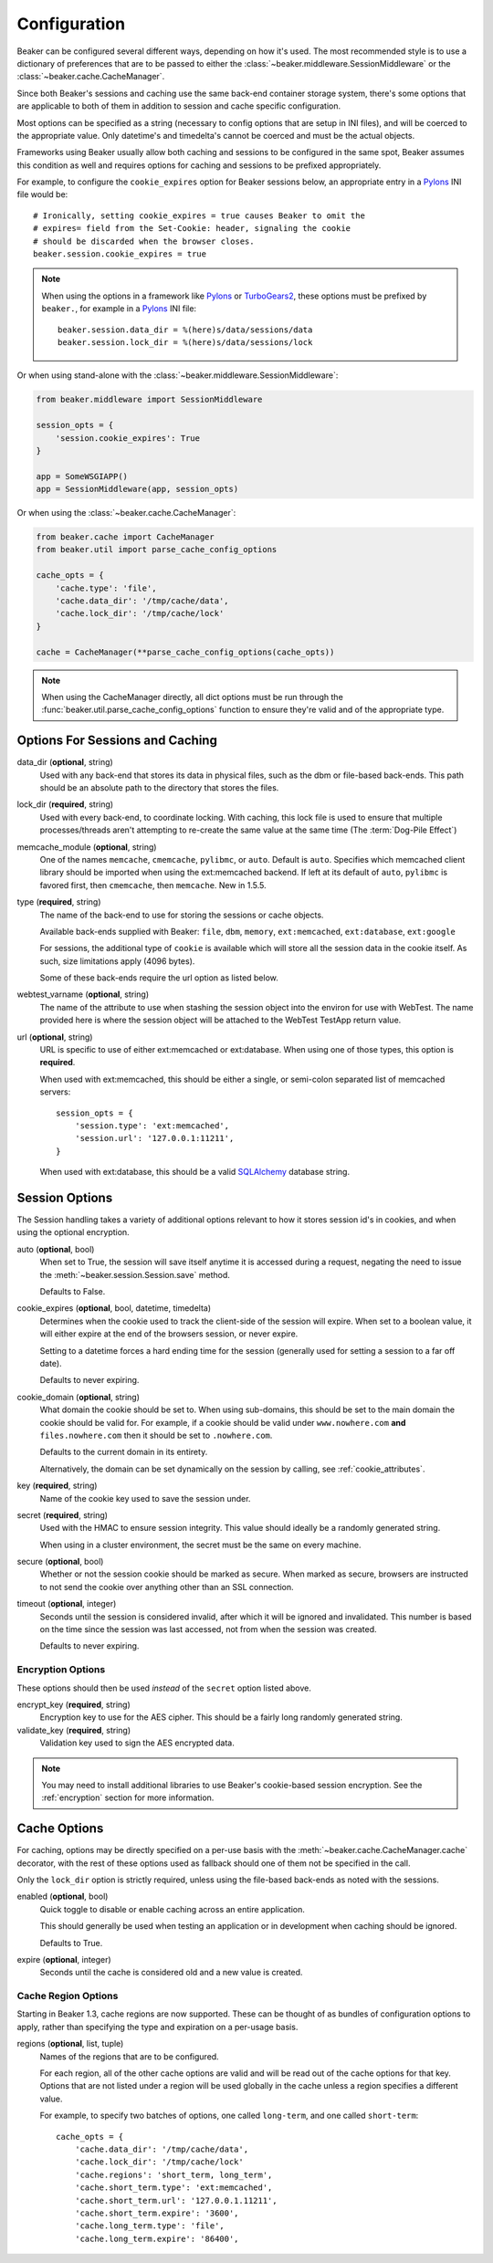 .. _configuration:

=============
Configuration
=============

Beaker can be configured several different ways, depending on how it's used.
The most recommended style is to use a dictionary of preferences that are to
be passed to either the :class:`~beaker.middleware.SessionMiddleware` or the
:class:`~beaker.cache.CacheManager`.

Since both Beaker's sessions and caching use the same back-end container
storage system, there's some options that are applicable to both of them in
addition to session and cache specific configuration.

Most options can be specified as a string (necessary to config options that
are setup in INI files), and will be coerced to the appropriate value. Only
datetime's and timedelta's cannot be coerced and must be the actual objects.

Frameworks using Beaker usually allow both caching and sessions to be
configured in the same spot, Beaker assumes this condition as well and
requires options for caching and sessions to be prefixed appropriately.

For example, to configure the ``cookie_expires`` option for Beaker sessions
below, an appropriate entry in a `Pylons`_ INI file would be::

    # Ironically, setting cookie_expires = true causes Beaker to omit the
    # expires= field from the Set-Cookie: header, signaling the cookie 
    # should be discarded when the browser closes.
    beaker.session.cookie_expires = true

.. note::

    When using the options in a framework like `Pylons`_ or `TurboGears2`_, these
    options must be prefixed by ``beaker.``, for example in a `Pylons`_ INI file::

        beaker.session.data_dir = %(here)s/data/sessions/data
        beaker.session.lock_dir = %(here)s/data/sessions/lock

Or when using stand-alone with the :class:`~beaker.middleware.SessionMiddleware`:

.. code-block:: python

    from beaker.middleware import SessionMiddleware

    session_opts = {
        'session.cookie_expires': True
    }

    app = SomeWSGIAPP()
    app = SessionMiddleware(app, session_opts)


Or when using the :class:`~beaker.cache.CacheManager`:

.. code-block:: python

    from beaker.cache import CacheManager
    from beaker.util import parse_cache_config_options

    cache_opts = {
        'cache.type': 'file',
        'cache.data_dir': '/tmp/cache/data',
        'cache.lock_dir': '/tmp/cache/lock'
    }

    cache = CacheManager(**parse_cache_config_options(cache_opts))

.. note::

    When using the CacheManager directly, all dict options must be run through the
    :func:`beaker.util.parse_cache_config_options` function to ensure they're valid
    and of the appropriate type.


Options For Sessions and Caching
================================

data_dir (**optional**, string)
    Used with any back-end that stores its data in physical files, such as the
    dbm or file-based back-ends. This path should be an absolute path to the
    directory that stores the files.

lock_dir (**required**, string)
    Used with every back-end, to coordinate locking. With caching, this lock
    file is used to ensure that multiple processes/threads aren't attempting
    to re-create the same value at the same time (The :term:`Dog-Pile Effect`)

memcache_module (**optional**, string)
    One of the names ``memcache``, ``cmemcache``, ``pylibmc``, or ``auto``.
    Default is ``auto``.  Specifies which memcached client library should
    be imported when using the ext:memcached backend.  If left at its
    default of ``auto``, ``pylibmc`` is favored first, then ``cmemcache``,
    then ``memcache``.  New in 1.5.5.

type (**required**, string)
    The name of the back-end to use for storing the sessions or cache objects.

    Available back-ends supplied with Beaker: ``file``, ``dbm``, ``memory``,
    ``ext:memcached``, ``ext:database``, ``ext:google``

    For sessions, the additional type of ``cookie`` is available which
    will store all the session data in the cookie itself. As such, size
    limitations apply (4096 bytes).

    Some of these back-ends require the url option as listed below.

webtest_varname (**optional**, string)
    The name of the attribute to use when stashing the session object into
    the environ for use with WebTest. The name provided here is where the 
    session object will be attached to the WebTest TestApp return value.

url (**optional**, string)
    URL is specific to use of either ext:memcached or ext:database. When using
    one of those types, this option is **required**.

    When used with ext:memcached, this should be either a single, or
    semi-colon separated list of memcached servers::

        session_opts = {
            'session.type': 'ext:memcached',
            'session.url': '127.0.0.1:11211',
        }

    When used with ext:database, this should be a valid `SQLAlchemy`_ database
    string.


Session Options
===============

The Session handling takes a variety of additional options relevant to how it
stores session id's in cookies, and when using the optional encryption.

auto (**optional**, bool)
    When set to True, the session will save itself anytime it is accessed
    during a request, negating the need to issue the 
    :meth:`~beaker.session.Session.save` method.

    Defaults to False.

cookie_expires (**optional**, bool, datetime, timedelta)
    Determines when the cookie used to track the client-side of the session
    will expire. When set to a boolean value, it will either expire at the
    end of the browsers session, or never expire.

    Setting to a datetime forces a hard ending time for the session (generally
    used for setting a session to a far off date).

    Defaults to never expiring.


.. _cookie_domain_config:

cookie_domain (**optional**, string)
    What domain the cookie should be set to. When using sub-domains, this
    should be set to the main domain the cookie should be valid for. For
    example, if a cookie should be valid under ``www.nowhere.com`` **and**
    ``files.nowhere.com`` then it should be set to ``.nowhere.com``.

    Defaults to the current domain in its entirety.

    Alternatively, the domain can be set dynamically on the session by
    calling, see :ref:`cookie_attributes`.

key (**required**, string)
    Name of the cookie key used to save the session under.

secret (**required**, string)
    Used with the HMAC to ensure session integrity. This value should
    ideally be a randomly generated string.

    When using in a cluster environment, the secret must be the same on
    every machine.

secure (**optional**, bool)
    Whether or not the session cookie should be marked as secure. When
    marked as secure, browsers are instructed to not send the cookie over
    anything other than an SSL connection.

timeout (**optional**, integer)
    Seconds until the session is considered invalid, after which it will
    be ignored and invalidated. This number is based on the time since
    the session was last accessed, not from when the session was created.

    Defaults to never expiring.


Encryption Options
------------------

These options should then be used *instead* of the ``secret``
option listed above.

encrypt_key (**required**, string)
    Encryption key to use for the AES cipher. This should be a fairly long
    randomly generated string.

validate_key (**required**, string)
    Validation key used to sign the AES encrypted data.

.. note::

	You may need to install additional libraries to use Beaker's
	cookie-based session encryption. See the :ref:`encryption` section for
	more information.

Cache Options
=============

For caching, options may be directly specified on a per-use basis with the
:meth:`~beaker.cache.CacheManager.cache` decorator, with the rest of these
options used as fallback should one of them not be specified in the call.

Only the ``lock_dir`` option is strictly required, unless using the file-based
back-ends as noted with the sessions.

enabled (**optional**, bool)
    Quick toggle to disable or enable caching across an entire application.

    This should generally be used when testing an application or in
    development when caching should be ignored.

    Defaults to True.

expire (**optional**, integer)
    Seconds until the cache is considered old and a new value is created.


Cache Region Options
--------------------

.. _cache_region_options:

Starting in Beaker 1.3, cache regions are now supported. These can be thought
of as bundles of configuration options to apply, rather than specifying the
type and expiration on a per-usage basis.

regions (**optional**, list, tuple)
    Names of the regions that are to be configured.

    For each region, all of the other cache options are valid and will
    be read out of the cache options for that key. Options that are not
    listed under a region will be used globally in the cache unless a
    region specifies a different value.

    For example, to specify two batches of options, one called ``long-term``,
    and one called ``short-term``::

        cache_opts = {
            'cache.data_dir': '/tmp/cache/data',
            'cache.lock_dir': '/tmp/cache/lock'
            'cache.regions': 'short_term, long_term',
            'cache.short_term.type': 'ext:memcached',
            'cache.short_term.url': '127.0.0.1.11211',
            'cache.short_term.expire': '3600',
            'cache.long_term.type': 'file',
            'cache.long_term.expire': '86400',


.. _Pylons: http://pylonshq.com/
.. _TurboGears2: http://turbogears.org/2.0/
.. _SQLAlchemy: http://www.sqlalchemy.org/
.. _pycryptopp: http://pypi.python.org/pypi/pycryptopp
